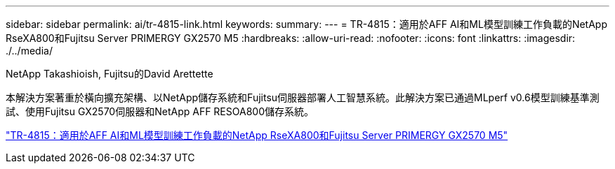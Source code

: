 ---
sidebar: sidebar 
permalink: ai/tr-4815-link.html 
keywords:  
summary:  
---
= TR-4815：適用於AFF AI和ML模型訓練工作負載的NetApp RseXA800和Fujitsu Server PRIMERGY GX2570 M5
:hardbreaks:
:allow-uri-read: 
:nofooter: 
:icons: font
:linkattrs: 
:imagesdir: ./../media/


NetApp Takashioish, Fujitsu的David Arettette

[role="lead"]
本解決方案著重於橫向擴充架構、以NetApp儲存系統和Fujitsu伺服器部署人工智慧系統。此解決方案已通過MLperf v0.6模型訓練基準測試、使用Fujitsu GX2570伺服器和NetApp AFF RESOA800儲存系統。

link:https://www.netapp.com/pdf.html?item=/media/17215-tr4815.pdf["TR-4815：適用於AFF AI和ML模型訓練工作負載的NetApp RseXA800和Fujitsu Server PRIMERGY GX2570 M5"^]

